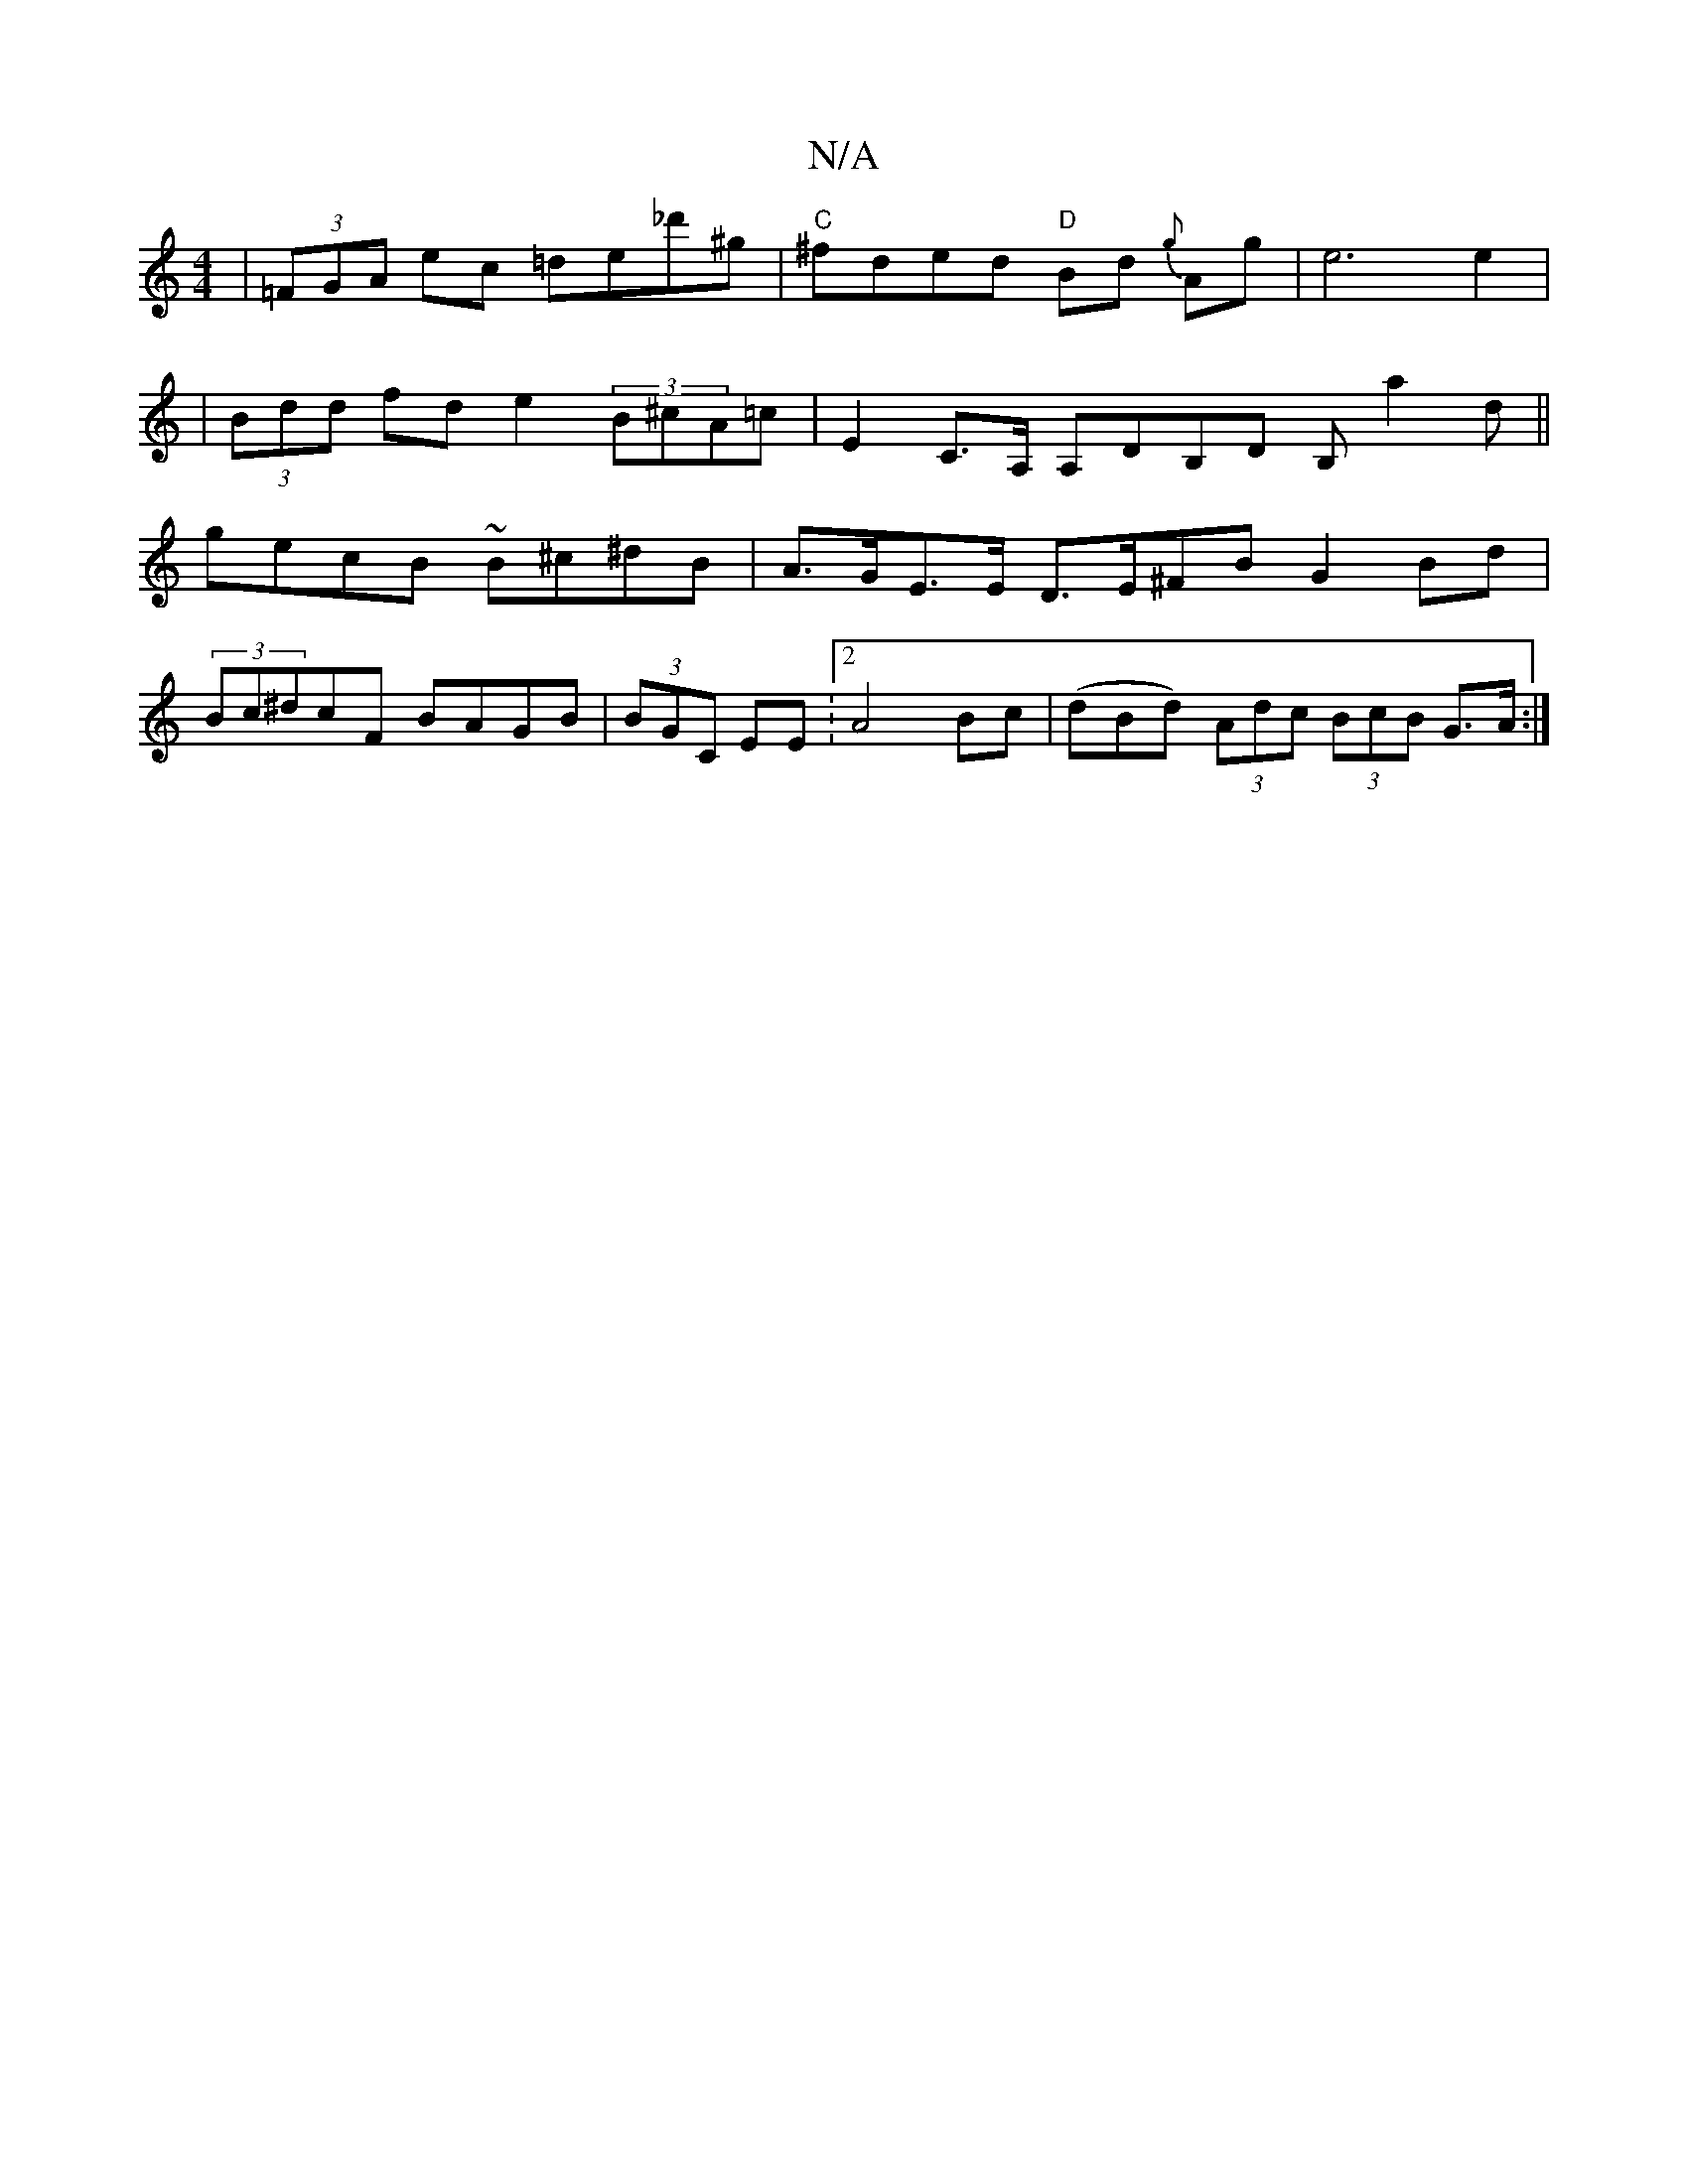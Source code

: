 X:1
T:N/A
M:4/4
R:N/A
K:Cmajor
, | (3=FGA ec =de_d'^g | "C"^fded "D"Bd {g}Ag | e6 e2 |
|(3Bdd fd e2 (3B^cA=c | E2 C>A, A,DB,D B,a2d||
gecB ~B^c^dB | A>GE>E D>E^FB G2 Bd |
(3Bc^dcF BAGB | (3BGC EE :[2A4Bc|(dBd) (3Adc (3BcB G>A :|

|